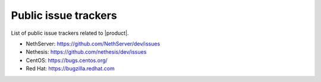 .. _issue_trackers-section:

Public issue trackers
=====================

List of public issue trackers related to |product|.

- NethServer: https://github.com/NethServer/dev/issues
- Nethesis: https://github.com/nethesis/dev/issues
- CentOS: https://bugs.centos.org/
- Red Hat: https://bugzilla.redhat.com

